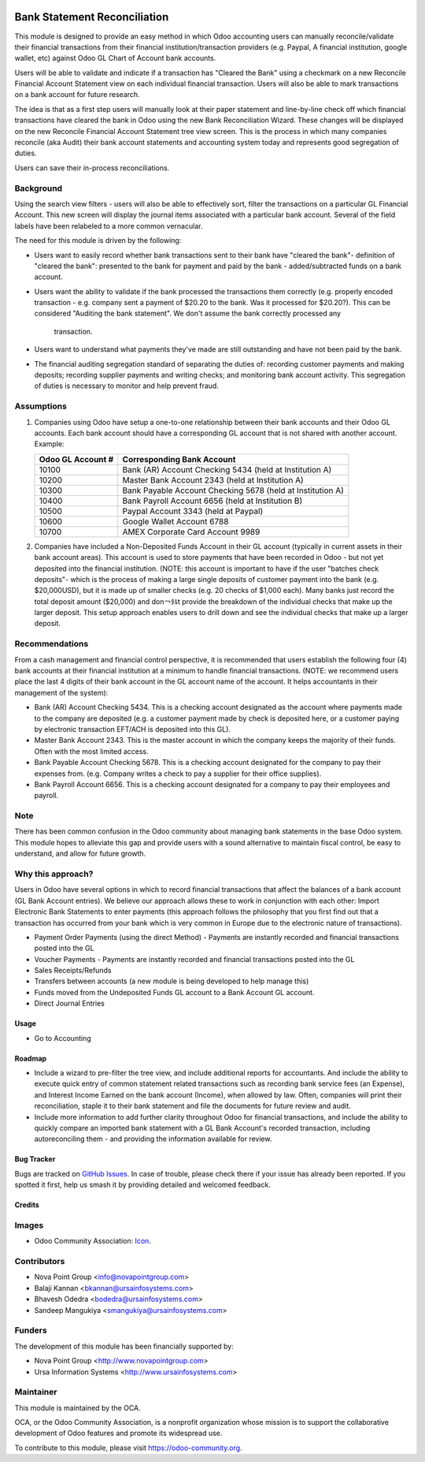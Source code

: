 .. image:: https://img.shields.io/badge/licence-AGPL--3-blue.svg
    :target: http://www.gnu.org/licenses/agpl-3.0-standalone.html
    :alt: License: AGPL-3

=============================
Bank Statement Reconciliation
=============================

This module is designed to provide an easy method in which Odoo accounting users
can manually reconcile/validate their financial transactions from their financial
institution/transaction providers (e.g. Paypal, A financial institution, google
wallet, etc) against Odoo GL Chart of Account bank accounts.

Users will be able to validate and indicate if a transaction has "Cleared the
Bank" using a checkmark on a new Reconcile Financial Account Statement view on
each individual financial transaction. Users will also be able to mark
transactions on a bank account for future research.

The idea is that as a first step users will manually look at their paper statement
and line-by-line check off which financial transactions have cleared the bank in
Odoo using the new Bank Reconciliation Wizard. These changes will be displayed on
the  new Reconcile Financial Account Statement tree view screen. This is the
process in which many companies reconcile (aka Audit) their bank account statements
and accounting system today and represents good segregation of duties.

Users can save their in-process reconciliations.

Background
----------

Using the search view filters - users will also be able to effectively sort,
filter the transactions on a particular GL Financial Account. This new screen
will display the journal items associated with a particular bank account.
Several of the field labels have been relabeled to a more common vernacular.

The need for this module is driven by the following:

* Users want to easily record whether bank transactions sent to their bank have
  "cleared the bank"- definition of "cleared the bank": presented to the bank for
  payment and paid by the bank - added/subtracted funds on a bank account.
* Users want the ability to validate if the bank processed the transactions them
  correctly (e.g. properly encoded transaction - e.g. company sent a payment of
  $20.20 to the bank. Was it processed for $20.20?). This can be considered
  "Auditing the bank statement". We don't assume the bank correctly processed any
   transaction.
* Users want to understand what payments they've made are still outstanding and
  have not been paid by the bank.
* The financial auditing segregation standard of separating the duties of:
  recording customer payments and making deposits; recording supplier payments
  and writing checks; and monitoring bank account activity. This segregation of
  duties is necessary to monitor and help prevent fraud.

Assumptions
-----------

#. Companies using Odoo have setup a one-to-one relationship between their
   bank accounts and their Odoo GL accounts. Each bank account should have a
   corresponding GL account that is not shared with another account.
   Example:

   +----------------------+------------------------------------------------------------+
   | Odoo GL Account #    | Corresponding Bank Account                                 |
   +======================+============================================================+
   | 10100                | Bank (AR) Account Checking 5434 (held at Institution A)    |
   +----------------------+------------------------------------------------------------+
   | 10200                | Master Bank Account 2343 (held at Institution A)           |
   +----------------------+------------------------------------------------------------+
   | 10300                | Bank Payable Account Checking  5678 (held at Institution A)|
   +----------------------+------------------------------------------------------------+
   | 10400                | Bank Payroll Account 6656 (held at Institution B)          |
   +----------------------+------------------------------------------------------------+
   | 10500                | Paypal Account 3343 (held at Paypal)                       |
   +----------------------+------------------------------------------------------------+
   | 10600                | Google Wallet Account 6788                                 |
   +----------------------+------------------------------------------------------------+
   | 10700                | AMEX Corporate Card Account 9989                           |
   +----------------------+------------------------------------------------------------+

#. Companies have included a Non-Deposited Funds Account in their GL account
   (typically in current assets in their bank account areas). This account is
   used to store payments that have been recorded in Odoo - but not yet
   deposited into the financial institution. (NOTE: this account is important to
   have if the user "batches check deposits"- which is the process of making a
   large single deposits of customer payment into the bank (e.g. $20,000USD), but
   it is made up of smaller checks (e.g. 20 checks of $1,000 each). Many banks
   just record the total deposit amount ($20,000) and don￢ﾀﾙt provide the
   breakdown of the individual checks that make up the larger deposit. This
   setup approach enables users to drill down and see the individual checks that
   make up a larger deposit.

Recommendations
---------------

From a cash management and financial control perspective, it is recommended that
users establish the following four (4) bank accounts at their financial
institution at a minimum to handle financial transactions. (NOTE: we recommend
users place the last 4 digits of their bank account in the GL account name of the
account. It helps accountants in their management of the system):

* Bank (AR) Account Checking 5434. This is a checking account designated as the
  account where payments made to the company are deposited (e.g. a customer
  payment made by check is deposited here, or a customer paying by electronic
  transaction EFT/ACH is deposited into this GL).
* Master Bank Account 2343. This is the master account in which the company
  keeps the majority of their funds. Often with the most limited access.
* Bank Payable Account Checking  5678. This is a checking account designated for
  the company to pay their expenses from. (e.g. Company writes a check to pay a
  supplier for their office supplies).
* Bank Payroll Account 6656. This is a checking account designated for a company
  to pay their employees and payroll.

Note
----

There has been common confusion in the Odoo community about managing bank
statements in the base Odoo system. This module hopes to alleviate this gap and
provide users with a sound alternative to maintain fiscal control, be easy to
understand, and allow for future growth.

Why this approach?
------------------

Users in Odoo have several options in which to record financial transactions that
affect the balances of a bank account (GL Bank Account entries). We believe our
approach allows these to work in conjunction with each other: Import Electronic
Bank Statements to enter payments (this approach follows the philosophy that you
first find out that a transaction has occurred from your bank which is very
common in Europe due to the electronic nature of transactions).

* Payment Order Payments (using the direct Method) - Payments are instantly recorded
  and financial transactions posted into the GL
* Voucher Payments - Payments are instantly recorded and financial transactions
  posted into the GL
* Sales Receipts/Refunds
* Transfers between accounts (a new module is being developed to help manage this)
* Funds moved from the Undeposited Funds GL account to a Bank Account GL account.
* Direct Journal Entries

Usage
=====

* Go to Accounting

.. image:: https://odoo-community.org/website/image/ir.attachment/5784_f2813bd/datas
   :alt: Try me on Runbot
   :target: https://runbot.odoo-community.org/runbot/98/10.0

Roadmap
=======

* Include a wizard to pre-filter the tree view, and include additional reports for
  accountants. And include the ability to execute quick entry of common statement
  related transactions such as recording bank service fees (an Expense), and
  Interest Income Earned on the bank account (Income), when allowed by law.
  Often, companies will print their reconciliation, staple it to their bank
  statement and file the documents for future review and audit.
* Include more information to add further clarity throughout Odoo for financial
  transactions, and include the ability to quickly compare an imported bank
  statement with a GL Bank Account's recorded transaction, including
  autoreconciling them - and providing the information available for review.

Bug Tracker
===========

Bugs are tracked on `GitHub Issues
<https://github.com/OCA/account-invoice-reporting/issues>`_. In case of trouble, please
check there if your issue has already been reported. If you spotted it first,
help us smash it by providing detailed and welcomed feedback.

Credits
=======

Images
------

* Odoo Community Association: `Icon <https://github.com/OCA/maintainer-tools/blob/master/template/module/static/description/icon.svg>`_.

Contributors
------------

* Nova Point Group <info@novapointgroup.com>
* Balaji Kannan <bkannan@ursainfosystems.com>
* Bhavesh Odedra <bodedra@ursainfosystems.com>
* Sandeep Mangukiya <smangukiya@ursainfosystems.com>

Funders
-------

The development of this module has been financially supported by:

* Nova Point Group <http://www.novapointgroup.com>
* Ursa Information Systems <http://www.ursainfosystems.com>

Maintainer
----------

.. image:: https://odoo-community.org/logo.png
   :alt: Odoo Community Association
   :target: https://odoo-community.org

This module is maintained by the OCA.

OCA, or the Odoo Community Association, is a nonprofit organization whose
mission is to support the collaborative development of Odoo features and
promote its widespread use.

To contribute to this module, please visit https://odoo-community.org.
